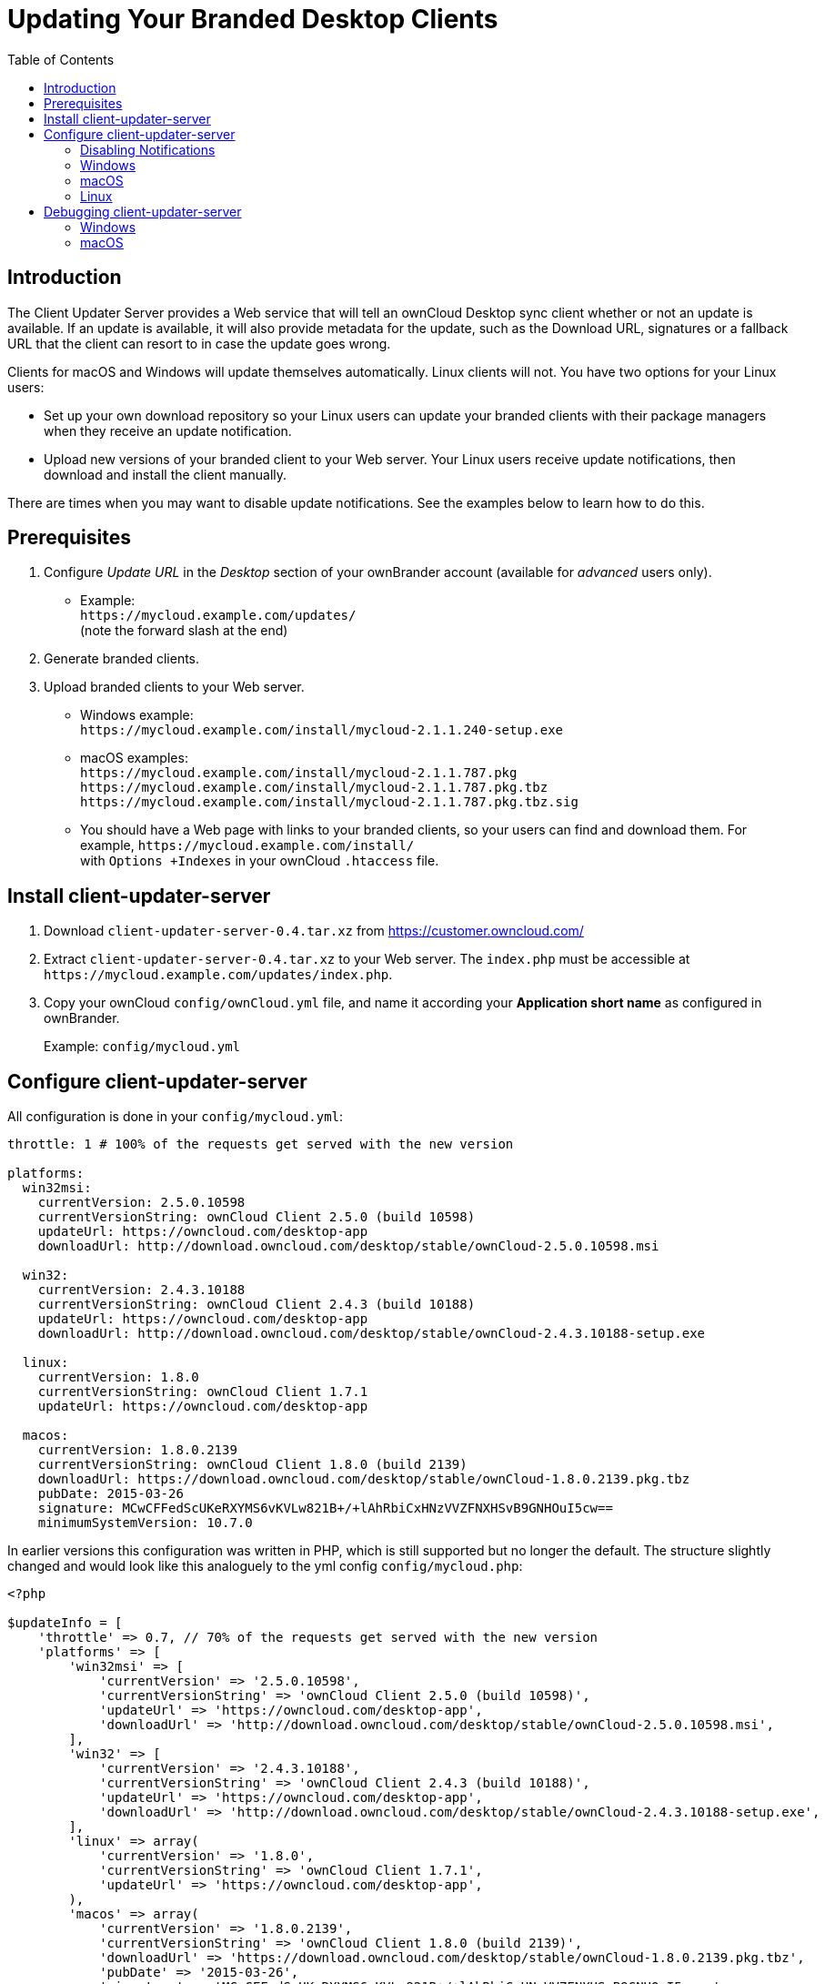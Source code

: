 = Updating Your Branded Desktop Clients
:toc: right

== Introduction

The Client Updater Server provides a Web service that will tell an ownCloud Desktop sync client whether or not an update is available. If an update is available, it will also provide metadata for the update, such as the Download URL, signatures or a fallback URL that the client can resort to in case the update goes wrong.

Clients for macOS and Windows will update themselves automatically. Linux clients will not. You have two options for your Linux users:

* Set up your own download repository so your Linux users can update your branded clients with their package managers when they receive an update notification.
* Upload new versions of your branded client to your Web server. Your Linux users receive update notifications, then download and install the client manually.

There are times when you may want to disable update notifications. See the examples below to learn how to do this.

== Prerequisites

1.  Configure _Update URL_ in the _Desktop_ section of your ownBrander account (available for _advanced_ users only).
* Example: +
  `\https://mycloud.example.com/updates/` +
  (note the forward slash at the end)
2.  Generate branded clients.
3.  Upload branded clients to your Web server.
* Windows example: +
  `\https://mycloud.example.com/install/mycloud-2.1.1.240-setup.exe`
* macOS examples: +
  `\https://mycloud.example.com/install/mycloud-2.1.1.787.pkg` +
  `\https://mycloud.example.com/install/mycloud-2.1.1.787.pkg.tbz` +
  `\https://mycloud.example.com/install/mycloud-2.1.1.787.pkg.tbz.sig`
* You should have a Web page with links to your branded clients, so your users can find and download them.
For example, `\https://mycloud.example.com/install/` +
with `Options +Indexes` in your ownCloud `.htaccess` file.

== Install client-updater-server

1.  Download `client-updater-server-0.4.tar.xz` from https://customer.owncloud.com/
2.  Extract `client-updater-server-0.4.tar.xz` to your Web server.
The `index.php` must be accessible at `\https://mycloud.example.com/updates/index.php`.
3.  Copy your ownCloud `config/ownCloud.yml` file, and name it according your *Application short name* as configured in ownBrander.
+
Example: `config/mycloud.yml`

== Configure client-updater-server

All configuration is done in your `config/mycloud.yml`:

[source,yaml]
----
throttle: 1 # 100% of the requests get served with the new version

platforms:
  win32msi:
    currentVersion: 2.5.0.10598
    currentVersionString: ownCloud Client 2.5.0 (build 10598)
    updateUrl: https://owncloud.com/desktop-app
    downloadUrl: http://download.owncloud.com/desktop/stable/ownCloud-2.5.0.10598.msi

  win32:
    currentVersion: 2.4.3.10188
    currentVersionString: ownCloud Client 2.4.3 (build 10188)
    updateUrl: https://owncloud.com/desktop-app
    downloadUrl: http://download.owncloud.com/desktop/stable/ownCloud-2.4.3.10188-setup.exe

  linux:
    currentVersion: 1.8.0
    currentVersionString: ownCloud Client 1.7.1
    updateUrl: https://owncloud.com/desktop-app

  macos:
    currentVersion: 1.8.0.2139
    currentVersionString: ownCloud Client 1.8.0 (build 2139)
    downloadUrl: https://download.owncloud.com/desktop/stable/ownCloud-1.8.0.2139.pkg.tbz
    pubDate: 2015-03-26
    signature: MCwCFFedScUKeRXYMS6vKVLw821B+/+lAhRbiCxHNzVVZFNXHSvB9GNHOuI5cw==
    minimumSystemVersion: 10.7.0
----


In earlier versions this configuration was written in PHP, which is still supported but no longer the default. The structure slightly changed and would look like this analoguely to the yml config `config/mycloud.php`:

[source,php]
----
<?php

$updateInfo = [
    'throttle' => 0.7, // 70% of the requests get served with the new version
    'platforms' => [
        'win32msi' => [
            'currentVersion' => '2.5.0.10598',
            'currentVersionString' => 'ownCloud Client 2.5.0 (build 10598)',
            'updateUrl' => 'https://owncloud.com/desktop-app',
            'downloadUrl' => 'http://download.owncloud.com/desktop/stable/ownCloud-2.5.0.10598.msi',
        ],
        'win32' => [
            'currentVersion' => '2.4.3.10188',
            'currentVersionString' => 'ownCloud Client 2.4.3 (build 10188)',
            'updateUrl' => 'https://owncloud.com/desktop-app',
            'downloadUrl' => 'http://download.owncloud.com/desktop/stable/ownCloud-2.4.3.10188-setup.exe',
        ],
        'linux' => array(
            'currentVersion' => '1.8.0',
            'currentVersionString' => 'ownCloud Client 1.7.1',
            'updateUrl' => 'https://owncloud.com/desktop-app',
        ),
        'macos' => array(
            'currentVersion' => '1.8.0.2139',
            'currentVersionString' => 'ownCloud Client 1.8.0 (build 2139)',
            'downloadUrl' => 'https://download.owncloud.com/desktop/stable/ownCloud-1.8.0.2139.pkg.tbz',
            'pubDate' => '2015-03-26',
            'signature' => 'MCwCFFedScUKeRXYMS6vKVLw821B+/+lAhRbiCxHNzVVZFNXHSvB9GNHOuI5cw==',
            'minimumSystemVersion' => '10.7.0',
        ),
    ]
];
----

(The former top-level config options were moved under a `platforms` key.)

=== Disabling Notifications

There may be times when you wish to disable update notifications. To do this, make the `'currentVersion'` and `'currentVersionString'` older than the currently installed version. To re-enable notifications, change these to release versions that are newer than the currently installed clients.

=== Windows

* `'currentVersion'` +
Exact version of the new client, including the build number
* `'currentVersionString'` +
Name of the new client, same as "Application name" configured in ownBrander.
* `'updateUrl'` +
Human-readable Web site with links to your new client files.
* `'downloadUrl'` +
Full URL to download the *.exe file. http**s** needed.

=== macOS

* `currentVersion'` +
Exact version of the new client, including the build number.
* `'currentVersionString'` +
Name of the new client, same as `Application name` configured in ownBrander.
* `'downloadUrl'` +
Full URL to download the *.pkg**.tbz** file. http**s** needed.
* `'pubDate'` +
Currently not used.
* `'signature'` +
Content of `mycloud-2.1.1.787.pkg.tbz.sig`, adds some extra security to the macOS updater.
* `'minimumSystemVersion'` +
Minimum required macOS version according to https://owncloud.com/desktop-app/

=== Linux

* `'currentVersion'` +
Exact version of the new client, including the build number
* `'currentVersionString'` +
Name of the new client, same as `Application name` configured in ownBrander.
* `'updateUrl'` +
Human-readable Web site with links to your new client files to manually install new client versions.

== Debugging client-updater-server

=== Windows
This a example URL of a 2.5.0 client for Microsoft Windows: +
`\https://mycloud.example.com/updates/?version=2.5.0.10598&platform=win32&msi=true&oem=mycloud`

You should see something like the following in your Web server logs:

[source,text]
----
[19/Feb/2016:14:33:35 +0100] "GET 
/updates/?version=2.5.0.10598&platform=win32&msi=true&oem=mycloud HTTP/1.1" 200 185 "-" 
"Mozilla/5.0 (Windows) mirall/2.5.0 (mycloud)" microsecs:530450 
----

The output should look like this if you call the URL manually:

[source,xml]
----
<?xml version="1.0"?>
   <owncloudclient>
      <version>2.5.0.10598</version>
       <versionstring>MyCloud Client 2.5.0 (build 10598)</versionstring>
       <web>https://mycloud.example.com/install/</web>   
       <downloadurl>https://mycloud.example.com/install/
        mycloud-2.5.0.10598.msi</downloadurl>
   </owncloudclient>
----

=== macOS

This a example URL of a 2.1.1 client for macOS:

`\https://mycloud.example.com/updates/?version=2.1.1.687&platform=macos&oem=mycloud&sparkle=true`

You should see something like the following in your Web server logs:

[source,text]
----
[19/Feb/2016:14:00:17 +0100] "GET 
/updates/?version=2.1.1.687&platform=macos&oem=mycloud&sparkle=
true HTTP/1.1" 200 185 "-" "Mozilla/5.0 (Macintosh) mirall/2.1.1 (mycloud)" 
microsecs:1071 response_size:2070 bytes_received:306 bytes_sent:2402
----

The output should look like this if you call the URL manually:

[source,xml]
----
<?xml version="1.0" encoding="utf-8"?>
  <rss version="2.0" 
  xmlns:sparkle="http://www.andymatuschak.org/xml-namespaces/sparkle" 
  xmlns:dc="http://purl.org/dc/elements/1.1/">
  <channel>
     <title>Download Channel</title>
     <description>Most recent changes with links to updates.</description>
     <language>en</language><item>
     <title>MyCloud Client 2.1.1 (build 787)</title>
     <pubDate>Mon, 23 Feb 16 00:00:00 -0500</pubDate>
     <enclosure url="https://mycloud.example.com/install/
       mycloud-2.1.1.787.pkg.tbz" sparkle:version="2.1.1.787" 
       type="application/octet-stream" 
       sparkle:dsaSignature="MCwCFFedScUKeRXYMS6vKVLw821B+/+
         lAhRbiCxHNzVVZFNXHSvB9GNHOuI5cw=="/>                                   
      <sparkle:minimumSystemVersion>10.7.0</sparkle:minimumSystemVersion>
   </item>
   </channel>
  </rss> 
----
